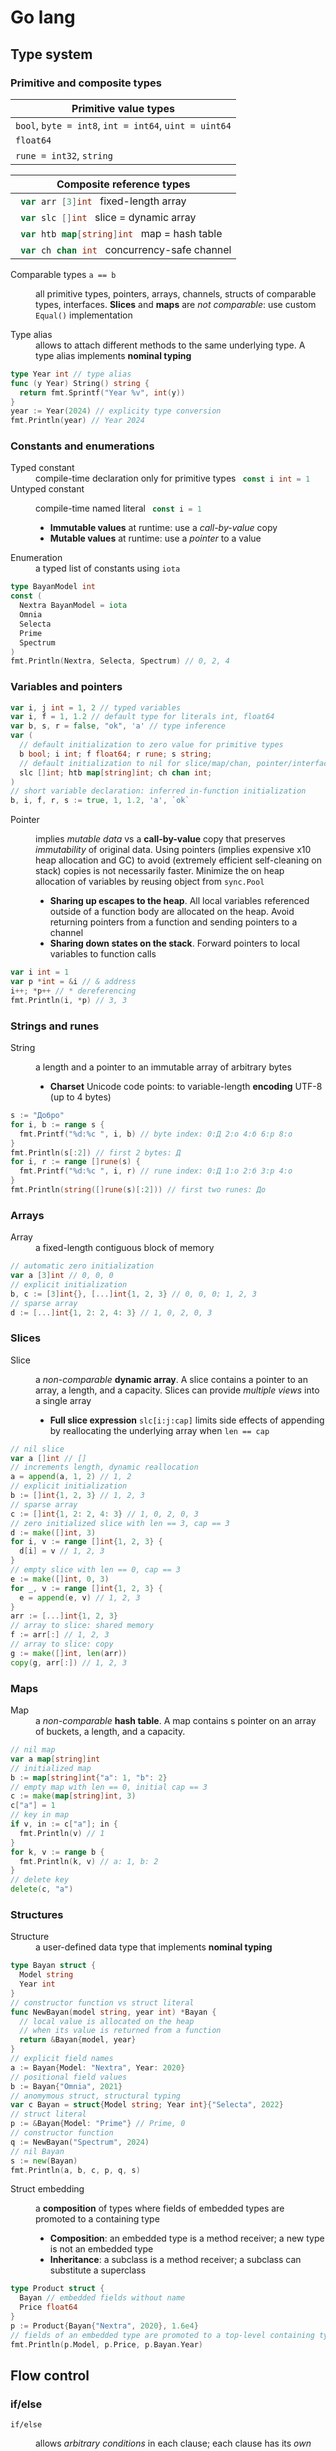 * Go lang

** Type system

*** Primitive and composite types

| Primitive value types                                 |
|-------------------------------------------------------|
| ~bool~, ~byte = int8~, ~int = int64~, ~uint = uint64~ |
| ~float64~                                             |
| ~rune = int32~, ~string~                              |

| Composite reference types                          |
|----------------------------------------------------|
| src_go{ var arr [3]int } fixed-length array        |
| src_go{ var slc []int } slice = dynamic array      |
| src_go{ var htb map[string]int } map = hash table  |
| src_go{ var ch chan int } concurrency-safe channel |

- Comparable types ~a == b~ :: all primitive types, pointers, arrays, channels,
  structs of comparable types, interfaces. *Slices* and *maps* are /not
  comparable/: use custom ~Equal()~ implementation


- Type alias :: allows to attach different methods to the same underlying type.
  A type alias implements *nominal typing*

#+BEGIN_SRC go
type Year int // type alias
func (y Year) String() string {
  return fmt.Sprintf("Year %v", int(y))
}
year := Year(2024) // explicity type conversion
fmt.Println(year) // Year 2024
#+END_SRC

*** Constants and enumerations

- Typed constant :: compile-time declaration only for primitive types
  src_go{ const i int = 1 }
- Untyped constant :: compile-time named literal src_go{ const i = 1 }
  - *Immutable values* at runtime: use a /call-by-value/ copy
  - *Mutable values* at runtime: use a /pointer/ to a value
- Enumeration :: a typed list of constants using ~iota~

#+BEGIN_SRC go
type BayanModel int
const (
  Nextra BayanModel = iota
  Omnia
  Selecta
  Prime
  Spectrum
)
fmt.Println(Nextra, Selecta, Spectrum) // 0, 2, 4
#+END_SRC

*** Variables and pointers

#+BEGIN_SRC go
var i, j int = 1, 2 // typed variables
var i, f = 1, 1.2 // default type for literals int, float64
var b, s, r = false, "ok", 'a' // type inference
var (
  // default initialization to zero value for primitive types
  b bool; i int; f float64; r rune; s string;
  // default initialization to nil for slice/map/chan, pointer/interface/func
  slc []int; htb map[string]int; ch chan int;
)
// short variable declaration: inferred in-function initialization
b, i, f, r, s := true, 1, 1.2, 'a', `ok`
#+END_SRC

- Pointer :: implies /mutable data/ vs a *call-by-value* copy that preserves
  /immutability/ of original data. Using pointers (implies expensive x10 heap
  allocation and GC) to avoid (extremely efficient self-cleaning on stack)
  copies is not necessarily faster. Minimize the on heap allocation of
  variables by reusing object from ~sync.Pool~
  - *Sharing up escapes to the heap*. All local variables referenced outside of
    a function body are allocated on the heap. Avoid returning pointers from a
    function and sending pointers to a channel
  - *Sharing down states on the stack*. Forward pointers to local variables to
    function calls

#+BEGIN_SRC go
var i int = 1
var p *int = &i // & address
i++; *p++ // * dereferencing
fmt.Println(i, *p) // 3, 3
#+END_SRC

*** Strings and runes

- String :: a length and a pointer to an immutable array of arbitrary bytes
  - *Charset* Unicode code points: to variable-length *encoding* UTF-8 (up to 4
    bytes)

#+BEGIN_SRC go
s := "Добро"
for i, b := range s {
  fmt.Printf("%d:%c ", i, b) // byte index: 0:Д 2:о 4:б 6:р 8:о
}
fmt.Println(s[:2]) // first 2 bytes: Д
for i, r := range []rune(s) {
  fmt.Printf("%d:%c ", i, r) // rune index: 0:Д 1:о 2:б 3:р 4:о
}
fmt.Println(string([]rune(s)[:2])) // first two runes: До
#+END_SRC

*** Arrays

- Array :: a fixed-length contiguous block of memory

#+BEGIN_SRC go
// automatic zero initialization
var a [3]int // 0, 0, 0
// explicit initialization
b, c := [3]int{}, [...]int{1, 2, 3} // 0, 0, 0; 1, 2, 3
// sparse array
d := [...]int{1, 2: 2, 4: 3} // 1, 0, 2, 0, 3
#+END_SRC

*** Slices

- Slice :: a /non-comparable/ *dynamic array*. A slice contains a pointer to an
  array, a length, and a capacity. Slices can provide /multiple views/ into a
  single array
  - *Full slice expression* ~slc[i:j:cap]~ limits side effects of appending by
    reallocating the underlying array when ~len == cap~

#+BEGIN_SRC go
// nil slice
var a []int // []
// increments length, dynamic reallocation
a = append(a, 1, 2) // 1, 2
// explicit initialization
b := []int{1, 2, 3} // 1, 2, 3
// sparse array
c := []int{1, 2: 2, 4: 3} // 1, 0, 2, 0, 3
// zero initialized slice with len == 3, cap == 3
d := make([]int, 3)
for i, v := range []int{1, 2, 3} {
  d[i] = v // 1, 2, 3
}
// empty slice with len == 0, cap == 3
e := make([]int, 0, 3)
for _, v := range []int{1, 2, 3} {
  e = append(e, v) // 1, 2, 3
}
arr := [...]int{1, 2, 3}
// array to slice: shared memory
f := arr[:] // 1, 2, 3
// array to slice: copy
g := make([]int, len(arr))
copy(g, arr[:]) // 1, 2, 3
#+END_SRC

*** Maps

- Map :: a /non-comparable/ *hash table*. A map contains s pointer on an array
  of buckets, a length, and a capacity.

#+BEGIN_SRC go
// nil map
var a map[string]int
// initialized map
b := map[string]int{"a": 1, "b": 2}
// empty map with len == 0, initial cap == 3
c := make(map[string]int, 3)
c["a"] = 1
// key in map
if v, in := c["a"]; in {
  fmt.Println(v) // 1
}
for k, v := range b {
  fmt.Println(k, v) // a: 1, b: 2
}
// delete key
delete(c, "a")
#+END_SRC

*** Structures

- Structure :: a user-defined data type that implements *nominal typing*

#+BEGIN_SRC go
type Bayan struct {
  Model string
  Year int
}
// constructor function vs struct literal
func NewBayan(model string, year int) *Bayan {
  // local value is allocated on the heap
  // when its value is returned from a function
  return &Bayan{model, year}
}
// explicit field names
a := Bayan{Model: "Nextra", Year: 2020}
// positional field values
b := Bayan{"Omnia", 2021}
// anomymous struct, structural typing
var c Bayan = struct{Model string; Year int}{"Selecta", 2022}
// struct literal
p := &Bayan{Model: "Prime"} // Prime, 0
// constructor function
q := NewBayan("Spectrum", 2024)
// nil Bayan
s := new(Bayan)
fmt.Println(a, b, c, p, q, s)
#+END_SRC

- Struct embedding :: a *composition* of types where fields of embedded types
  are promoted to a containing type
  - *Composition*: an embedded type is a method receiver; a new type is not an
    embedded type
  - *Inheritance*: a subclass is a method receiver; a subclass can substitute a
    superclass

#+BEGIN_SRC go
type Product struct {
  Bayan // embedded fields without name
  Price float64
}
p := Product{Bayan{"Nextra", 2020}, 1.6e4}
// fields of an embedded type are promoted to a top-level containing type
fmt.Println(p.Model, p.Price, p.Bayan.Year)
#+END_SRC

** Flow control

*** if/else

- ~if/else~ :: allows /arbitrary conditions/ in each clause; each clause has its
  /own scope/
  - Align the happy path to the left; favor early return/break/continue
  - The happy path goes down, while edge cases are handled on the right

#+BEGIN_SRC go
if i := rand.Intn(10); i < 3 {
  fmt.Println(i, "low")
} else if i < 8 {
  fmt.Println(i, "mid")
} else {
  fmt.Println(i, "high")
}
#+END_SRC

*** for/range + break/continue [label]

- ~for/range~ :: provides a wide range of iteration algorithms
  - A controlled iteration with a start, end, and step
  - A loop with dynamic exit condition
  - A loop with unconditional first iteration
  - A loop over strings, arrays, slices, and maps

#+BEGIN_SRC go
// controlled iteration with start, end, and step
for i := 0; i < 3; i++ {
  fmt.Println(i) // 0, 1, 2
}
a := []int{1, 2, 3}
// multiple initialization
for i, l := 0, len(a); i < l; i++ {
  fmt.Println(a[i]) // 1, 2, 3
}
i := 0
// dynamic exit condition
for i < 3 {
  fmt.Println(i) // 0, 1, 2
  i++
}
i = 0
// unconditional first iteration
for {
  fmt.Println(i) // 0, 1, 2
  i++
  if i > 2 {
    break
  }
}
// iterate over strings, arrays, slices, maps
// range returns a copy values not suitable for update: use indexing
for i, v := range []int{1, 2, 3} {
  fmt.Printf("%d: %d\n", i, v) // 0: 1, 1: 2, 2: 3
}
// range expression evaluated once before a loop
a = []int{1, 2, 3}
for range a {
  a = append(a, 9) // 1, 2, 3, 9, 9, 9
}
#+END_SRC

*** switch/case + break label

- ~switch/case~ :: provides conditionals based on equality check or arbitrary
  conditions in each clause

#+BEGIN_SRC go
a := []string{"one", "eleven", "thousand"}
outer: for _, v := range a {
  // equality == check in each clause
  switch l := len(v); l {
  case 1, 2, 3:
    fmt.Println("small")
  case 4, 5, 6:
    fmt.Println("medium")
    break outer
  default:
    fmt.Println("large")
  }
}
for _, v := range a {
  // arbitrary condition in each clause
  switch l := len(v); {
  case l < 4:
    fmt.Println("small")
  case l < 7:
    fmt.Println("medium")
  default:
    fmt.Println("large")
  }
}
#+END_SRC

*** goto label

#+BEGIN_SRC go
for _, v := range []int{1, 2, 3} {
  if v == 2 {
    goto print
  }
  v *= 10
  print: fmt.Println(v) // 10, 2, 30
}
#+END_SRC

** Error handling

*** Sentinel and custom errors, error wrapping

- Error :: a type that signals an unexpected yet recoverable situation and
  implements the ~error~ interface
  - *Sentinel error* an error value that signals an expected outcome e.g. EOF
  - *Error wrapping* builds a chain of error types that convey additional
    context
  - A function can return different error types by returning an ~error~
    interface

#+BEGIN_SRC go
// sentinel error
var ErrDivideByZero = errors.New("divide by zero")
func quoteRem(a, b int) (int, int, error) {
  if b == 0 {
    // return zero values for non-error return types
    return 0, 0, ErrDivideByZero
  }
  // return nil for error return type
  return a / b, a % b, nil
}
// custom error type
type CustomError struct {
  Msg string
}
// implements the built-in error interface
func (ce CustomError) Error() string {
  return fmt.Sprintf("custom error: %v", ce.Msg)
}
// error wrapping
func wrapError(sentinel bool) error {
  if sentinel {
    // sentinel error: expected outcome
    return ErrDivideByZero
  }
  // error wrapping: additional error context
  return fmt.Errorf("wrapped error: %w", CustomError{"oh"})
}
err := wrapError(false)
if err != nil {
  // check for a sentinel error value in a wrapped chain of errors (==)
  if errors.Is(err, ErrDivideByZero) {
    fmt.Println("sentinel error:", err)
  }
  // check for a custom error type in a wrapped chain of errors (reflection)
  if errors.As(err, &CustomError{}) {
    fmt.Println("custom error:", err)
  }
}
#+END_SRC

*** panic/recover

- Panic :: signals a termination of a program due to an unrecoverable
  situation. A panic unwinds a stack only to the top of a current goroutine, so
  a recover must be within the scope of a goroutine
  - *Recover* must be called only from ~defer~ as only defer functions are
    executed on panic
  - In an app use recover to gracefully handle shutdown
  - In a lib use recover to convert a panic to an error at a public API boundary

#+BEGIN_SRC go
func panicRecover() {
  defer func() {
    // call recover only in defer
    if msg := recover(); msg != nil {
      fmt.Println("panic:", msg)
    }
  }()
  panic("oh") // unrecoverable situation
}
panicRecover()
fmt.Println("continue") // panic: oh, continue
#+END_SRC

** Functions and methods

*** Functions

- Function :: all function parameters including pointers are call-by-value
  copies. A function allows multiple return values
  - *Named return values* mostly for documentation of function types and
    interfaces, and also to access return values in ~defer~
  - *Anonymous functions* (function literals) are closures

#+BEGIN_SRC go
// multiple return values
func quoteRem(a, b int) (int, int) {
  return a / b, a % b
}
q, r := quoteRem(5, 3) // 1, 2
// variadic parameters
func sum(vals ...int) int {
  sum := 0
  for _, v := range vals {
    sum += v
  }
  return sum
}
s := sum([]int{1, 2, 3}...) // 6
// function type
type Op func(a, b int) (res int)
// anonymous function: function literal
var sum Op = func(a, b int) int {
  return a + b
}
fmt.Println(sum(1, 2)) // 3
// anonymous function: closure
for _, v := range []int{1, 2, 3} {
  v := v // variable shadowing, new variable per iteration
  func() {
    // closes over an iteration-local variable
    fmt.Println(v) // 1, 2, 3
  }() // immediately invoked function literal
}
#+END_SRC

- ~defer~ :: defer closures are evaluated after function return in the reverse
  order. Defer receivers and arguments to defer closures are evaluated when
  declared, not when executed

#+BEGIN_SRC go
// evaluation of defer receivers and arguments
func evalDefer() {
  b := Bayan{"Nextra", 2020}
  // defer value receiver is evaluated when declared
  defer b.Print() // Bayan Nextra 2020
  b = Bayan{"Omnia", 2021}
  i := 1
  // defer arguments are evaluated when declared
  defer fmt.Println(i) // 1
  i = 2
}
// extending error context in defer reqiores named return values
func errorDefer() (err error) {
  err = fmt.Errorf("function oh")
  defer func() {
    if err != nil {
      // captures and wraps function error
      err = fmt.Errorf("defer oh: %w", err)
    }
  }()
  return err // defer oh: function oh
}
#+END_SRC

*** Methods

- Method :: a function that operates on a type value or a type pointer. A method
  can be invoked through a nil pointer receiver (make a zero value useful)
  - src_go{ function(receiver, args...) == receiver.method(args...) }
  - *Pointer receiver* ~(t *T)~ implies mutation
  - *Value receiver* ~(t T)~ a method operates on a copy of a type
  - Methods of an embedded type are promoted to a containing type

#+BEGIN_SRC go
type Bayan struct {
  Model string
  Year int
}
func (b Bayan) Print() {
  fmt.Printf("Bayan %v %v", b.Model, b.Year)
}
b := Bayan{"Nextra", 2020}
b.Print()
// method value closes over its instance
bPrint := b.Print
bPrint()
// method expression accepts a receiver as the first argument
bPrint2 := Bayan.Print
bPrint2(b)
#+END_SRC

** Interfaces

- Interface :: an abstract type that defines common behavior across distinct
  concrete types. An interface implements type-safe *structural typing* when a
  method set of a concrete type including promoted methods from embedded types
  fully covers all methods defined in an interface. An interface consists of
  - A *static type* an abstract interface type
  - A *dynamic type* concrete value type that implements an interface
  - *Dependency inversion principle* rely on an abstraction, not an
    implementation
  - *Interface segregation principle* the bigger the interface, the weaker the
    abstraction. Abstractions should be discovered, not created. Do not force an
    interface on a producer side: let a consumer discover the right abstractions
    with a minimal set of methods
  - *Robustness principle* accept interfaces (flexible input), return structs
    (compliant output)
  - *Type assertion* ~v.(Type)~ is applied to an interface at runtime
  - *Type conversion* ~Type(v)~ is applied to a concrete type at compile-time

#+BEGIN_SRC go
type Printer interface {
  Print()
}
type Int int
// a type just implements methods
// that can be used individually or as part of an interface
// a type is totally unaware of any interfaces
func (i Int) Print() {
  fmt.Println("Int", i)
}
type Flo float64
func (f Flo) Print() {
  fmt.Println("Flo", f)
}
// only a client specifies a required interface
vals := []Printer{Int(1), Flo(1.2)}
// process incompatible types through a uniform interface
for _, v := range vals {
  v.Print() // Int 1, Flo 1.2
}
// type assertion to access a dynamic type of an interface
var p Printer = Int(1) // type conversion
if i, is := p.(Int); is { // type assertion
  i.Print() // Int 1
}
// type switch to access a dynamic type of an interface
for _, v := range vals {
  switch v.(type) {
  case Int:
    fmt.Print("Integer ")
    v.Print() // Integer Int 1
  case Flo:
    fmt.Print("Float ")
    v.Print() // Float Flo 1.2
  }
}
#+END_SRC

- A function can implement a one-method interface

#+BEGIN_SRC go
// one-method interface
type Logger interface {
  Log(msg string)
}
// function type
type LogFunc func(msg string)
// function type implements a one-method interface
func (lf LogFunc) Log(msg string) {
  lf(msg)
}
// log function
func log(msg string) {
  fmt.Println(msg)
}
// log function == function type == one-method interface
var logger Logger = LogFunc(log)
logger.Log("ok") // ok
#+END_SRC

- Interface embedding :: a composition of abstract types: a containing type
  automatically implements all interfaces implemented by embedded types

#+BEGIN_SRC go
type Negator interface {
  Printer // embedded interface
  Neg()
}
func (i *Int) Neg() {
  ,*i = -*i
}
func (f *Flo) Neg() {
  ,*f = -*f
}
i, f := Int(1), Flo(1.2)
vals := []Negator{&i, &f}
for _, v := range vals {
  v.Neg()
  v.Print() // Int -1, Flo -1.2
}
#+END_SRC

** Generics

- Generic function :: has type parameters for input arguments and return values

#+BEGIN_SRC go
func Reduce[T, U any](in []T, i U, acc func(v T, a U) U) U {
  var out U = i // a type parameter inside a function body
  for _, v := range in {
    out = acc(v, out)
  }
  return out
}
a := []int{1, 2, 3, 4, 5}
Reduce(a, 0, func(v, i int) int { return v + i }) // 15
#+END_SRC

** Packages and modules

- Package :: a set of types and functions defined in multiple files under a
  package directory. One-word all-lowercase package name should match a package
  directory. Every source file in a package directory must have the same package
  name src_go{ package pkgname }. Top-level Capitalized identifiers are exported
  from a package. Merge packages or create a new common package to resolve
  circular dependencies
  - Import a package src_go{ import "scm/user/mod/pkgdir" }
  - Import alias src_go{ import pkgname "scm/user/mod/pkgdir" }
  - Access an identifier src_go{ pkgname.Identifier }
- Module :: a unit of versioning identified by a repository path. A module
  represents a *library* of /importable packages/ src_fish{ go get ... } or an
  *application* of /executable commands/ src_fish{ go install ... }
  - Initialize a module src_fish{ go mod init scm/user/mod }
  - Update module dependencies src_fish{ go get -u && go mod tidy }
  - Build and run a module during development src_go{ go run ... }
  - Build a module src_fish{ go build }

** Concurrency

- Concurrency :: a *structure* of code to solve a problem with sync steps that
  can be run in parallel
- Parallelism :: *execution* of independent sequences of instructions
- CSP (Communicating Sequential Processes) :: (more generic and flexible) a
  randevouz-based system within a single node where anonymous goroutines send
  and receive values over channels without having to specify the identity of a
  receiver. CSP puts focus on first-class channels and synchronization
- Actor model :: (more specific and complex) a distributed system of named
  actors where actors send and receive messages by specifying the identity of a
  recipient. An actor has an untyped mailbox and maintains an internal mutable
  state. Actors are combined in a fault-tolerant supervision hierarchies

*** Goroutines

- Goroutine :: internally sync lightweight thread concurrently executed by the
  Go runtime. A goroutine has well-defined preemption points (IO, system call)
  when a goroutine can be suspended and resumed. A goroutine accepts parameters,
  however return values are ignore
  - Goroutines follows the fork-join concurrency model, are multiplexed over OS
    threads by a runtime-aware software-defined M:N scheduler with fast context
    switching
  - Goroutines run in a single address space, start with small stack that can
    grow, and take advantage of a low-latency concurrent GC

*** Channels

- Channel :: a first-class, concurrency-safe, composable through ~select/case~
  *bidirectional pipe* that provides sync and async communication between
  goroutines. Multiple goroutines can send and receive from the same channel,
  but each value will be received by exactly one goroutine. A channel is a
  reference type like a slice and a map
  - *Unidirectional channel* a send-only src_go{ chan<- int } and a receive-only
    src_go{ <-chan int } channels enforced at compile-time mainly for function
    parameters and local variables. Bidirectional channels are implicitly
    converted to unidirectional channels. A receive-only channel cannot be
    closed
  - *Channel ownership* a goroutine that creates, sends, and closes a channel
  - *Share memory by communicating*, do not communicate by sharing memory
  - Receive from a closed channel immediately returns a zero value for a channel
    type
  - Send or receive from a nil channel blocks forever
  - Send to a closed channel, close a nil channel, close an already closed
    channel panics
- Unbuffered channel :: (blocking, sync) src_go{ ch := make(chan int) } send
  blocks until receive, receive blocks until send. Only an unbuffered channel
  provides a strong synchronization guarantee and delivery confirmation to a
  sender. A receive from an unbuffered channel happens /before/ a send
  completes: send => receive => send complete
- Buffered channel :: (backpressure, async) src_go{ ch := make(chan int, 1) } an
  efficient async in-memory queue with at most n non-blocking sends or receives.
  A full channel blocks sending, an empty channel blocks receiving. A buffered
  send returns immediately and is not confirmed to a sender

*** select and context

- ~select~ :: enables composition of channels by efficiently and sumltaneously
  sending and receiving values from multiple competing channels in a uniformly
  random way to avoid deadlocks. ~select~ blocks on multiple channels and
  simultaneously evaluates each clause until the first operation completes on
  any of the channels or a non-blocking ~default~ that is executed immediately
  if present
- ~context~ :: a hierarchical (context wrapping), immutable data structure that
  is used to provide an explicit or timeout/deadline-based cancellation from a
  parent goroutine of multiple child goroutines working on a shared context. A
  received context can be wrapped with new cancellation instructions and
  forwarded to children goroutines without affecting a parent goroutine. A
  context can also be used to forward request-scoped meta data (invisible
  dependencies) to children goroutines working on a shared context

#+BEGIN_SRC go
func ctxCancelTimeout() {
  var wg sync.WaitGroup
  task := func(ctx context.Context) {
    defer wg.Done()
    for {
      select {
      // a channel is closed when a context is cancelled
      case <- ctx.Done(): // immediately returns a zero value when closed
        if ctx.Err() == context.Canceled {
          fmt.Println("canceled")
        }
        if ctx.Err() == context.DeadlineExceeded {
          fmt.Println("timeout")
        }
        return
      default:
        fmt.Println("working...")
        time.Sleep(100 * time.Millisecond)
      }
    }
  }
  // cancel context
  ctx, cancel := context.WithCancel(context.Background())
  // once created a cancellable context must be cancelled
  defer cancel()
  wg.Add(1)
  go task(ctx)
  time.Sleep(300 * time.Millisecond)
  cancel() // further cancellations are ignored
  wg.Wait()
  // timeout context
  ctx, cancel2 := context.WithTimeout(
    context.Background(), 300 * time.Millisecond,
  )
  defer cancel2()
  wg.Add(1)
  go task(ctx)
  wg.Wait()
}
#+END_SRC

*** Mutex

- Mutex :: provides an exclusive access (synchronization) to a shared resource
  (critical section) between independent goroutines executed in parallel

#+BEGIN_SRC go
func rwMutex() {
  var value int
  var mu sync.RWMutex // make a zero value useful
  writeShared := func (val int) {
    mu.Lock() // a single writer can hold a write lock, no readers
    defer mu.Unlock()
    value = val // write critical section
  }
  readShared := func() int {
    mu.RLock() // multiple readers can hold a read lock, no writer
    defer mu.RUnlock()
    return value // read critical section
  }
  var wg sync.WaitGroup
  wg.Add(2)
  go func() {
    defer wg.Done()
    writeShared(1)
  }()
  go func() {
    defer wg.Done()
    time.Sleep(1 * time.Millisecond)
    fmt.Println(readShared()) // 1
  }()
  wg.Wait()
}
#+END_SRC

- Channel :: orchestrates a transformation flow of values with ownership
  transfer between concurrent goroutines, ensuring that only one goroutine has
  ownership on specific value at any point in time
- Data race :: interleaving of instructions operating on the same data from two
  operations e.g. two increments (read, update, write) resulting in data
  inconsistency or invalid data when multiple goroutines access the same memory
  location simultaneously and at least one of them is writing. Solution: atomic
  operations, mutex, channel
- Race conditions :: incorrect ordering of two operations modifying the same
  data e.g. two assignments resulting in data inconsistency when a final result
  depends on the ordering of concurrent operations. Solution: channel
- Deadlock :: all goroutines are blocked waiting on one another. Solution:
  ~select~. Coffman conditions of a deadlock
  - *Mutual exclusion* a goroutine has exclusive rights on a shared resource
  - *Wait for condition* a goroutine holds a shared resource while waiting for
    another resource
  - *No preemption* a shared resource can only be realeaded by a holding
    goroutine
  - *Circular wait* a goroutine waits on a chain of other goroutines that in
    turn wait on the first goroutine

#+BEGIN_SRC go
func deadlock() {
  in, out := make(chan int), make(chan int)
  go func() {
    <- in // blocking receive
    out <- 1
  }()
  <- out // blocking receive - deadlock!
  in <- 2
  select { // no deadlock, random order of cases
  case <- out:
  case in <- 2:
  }
}
#+END_SRC

- Livelock :: two or more goroutines operate, but without making any progress by
  continuously starting and cancelling operation because of the other goroutine
- Starvation :: a goroutine cannot get all resources needed to complete a task

*** WaitGroup

- WaitGroup :: a concurrency safe counter that allows waiting for multiple
  goroutines to complete

#+BEGIN_SRC go
func waitGroup() {
  var wg sync.WaitGroup // make a zero value useful
  wg.Add(1) // increment a gor counter outside of a tracking gor
  go func() {
    defer wg.Done() // decrement a gor counter
    time.Sleep(200 * time.Millisecond)
    fmt.Println("a")
  }()
  wg.Add(1)
  go func() {
    defer wg.Done()
    time.Sleep(100 * time.Millisecond)
    fmt.Println("b")
  }()
  wg.Wait() // block a gor until a counter == 0
  fmt.Println("done")
}
#+END_SRC

*** Conditions

- Condition :: provides a continuous broadcast of values to multiple waiting
  goroutines vs channel delivery of values to a single goroutine. A condition
  uses a ~sync.Locker~ to prevent data races

#+BEGIN_SRC go
func condBroadcast() {
  balance := 0
  cond := sync.NewCond(&sync.Mutex{})
  listen := func(goal int) {
    cond.L.Lock()
    defer cond.L.Unlock()
    // critical section 1: wait for a condition
    for balance < goal { // exit a loop when a condition is met
      // listen for an update. Must be within a critical section
      cond.Wait() // .L.Unlock => wait for the next .Broadcast => .L.Lock
    }
    // critical section 2: a condition is met
    fmt.Println("goal", balance)
  }
  go listen(3)
  go listen(5)
  for i := 0; i < 7; i++ { // producer
    time.Sleep(100 * time.Millisecond)
    cond.L.Lock()
    balance++
    cond.L.Unlock()
    cond.Broadcast() // broadcast an update to all listeners
  }
}
#+END_SRC

** Testing

- Test with coverage src_fish{ go test -v -coverprofile=coverage.cov }
- HTML coverage report src_fish{ go tool cover -html=coverage.cov }
- ~t.Errorf()~ continues a test function and collects multiple errors
- ~t.Fatalf()~ exists a test functions and returns the first error
- Testing of unexported (implementation) vs exported functions (interface)

#+BEGIN_SRC go
package main
package main_test // test only public API
import (
  "testing"
  "os"
  "github.com/volodymyrprokopyuk/main" // test only public API
)
var arr []int
func TestMain(m *testing.M) {
  // * before all
  arr = []int{1, 2, 3, 4, 5}
  exitCode := m.Run() // run tests
  // * after all
  arr = arr[:0]
  os.Exit(exitCode)
}
func beforeEach(t *testing.T) []int {
  // * before each
  arr := []int{1, 2, 3, 4, 5}
  // * after each
  t.Cleanup(func() {
    arr = arr[:0]
  })
  return arr
}
func TestReduce(t *testing.T) {
  // test setup
  arr := []int{1, 2, 3, 4, 5}
  // sets teardown
  defer func() {
    arr = arr[:0]
  }()
  // before/after each
  arr := beforeEach(t)
  // test both unexported and exported functions
  res := Reduce(arr, 0, func(v, i int) int { return v + i })
  // test only public API
  res := main.Reduce(arr, 0, func(v, i int) int { return v + i })
  exp := 15
  if res != exp {
    t.Errorf("Reduce: expected %v, got %v", exp, res)
  }
}
#+END_SRC

- Test table :: tests different inputs on the same code

#+BEGIN_SRC go
func TestTableReduce(t *testing.T) {
  cases := []struct {
    name string
    arr []int
    exp int
  }{
    {"empty slice", []int{}, 0},
    {"slice", []int{1, 2, 3}, 6},
  }
  for _, c := range cases {
    c := c // test closure accesses the right test case
    t.Run(c.name, func(t *testing.T) {
      t.Parallel() // run the test in parallel
      res := Reduce(c.arr, 0, func(v, i int) int { return v + i })
      if res != c.exp {
        t.Errorf("Reduce: expected %v, got %v", c.exp, res)
      }
    })
  }
}
#+END_SRC

- Benchmarking :: measures time per operation and memory allocations per
  operation
  - Benchmark with memory allocations
    src_fish{ go test -v -bench=. -benchmem -benchtime=2s }

#+BEGIN_SRC go
var blackhole int
func BenchmarkReduce(b *testing.B) {
  for i := 0; i < b.N; i++ {
    blackhole = Reduce(arr, 0, func(v, i int) int { return v + i })
  }
}
#+END_SRC
